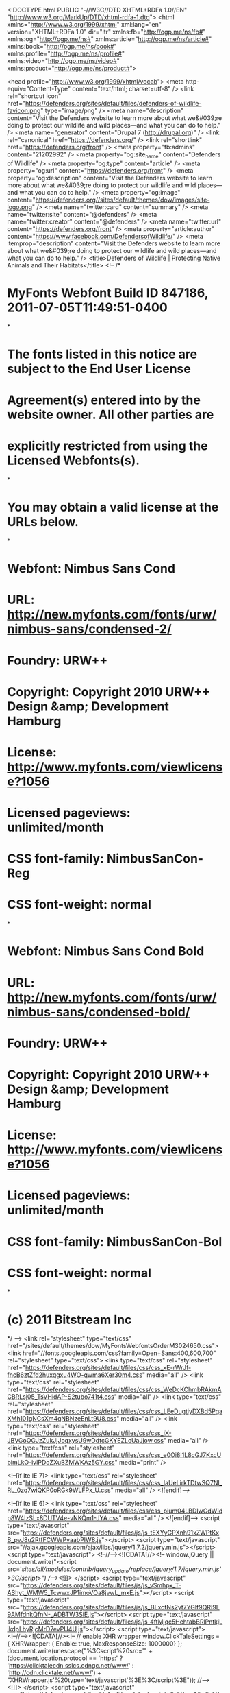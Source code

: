  <!DOCTYPE html PUBLIC "-//W3C//DTD XHTML+RDFa 1.0//EN"
  "http://www.w3.org/MarkUp/DTD/xhtml-rdfa-1.dtd">
<html xmlns="http://www.w3.org/1999/xhtml" xml:lang="en" version="XHTML+RDFa 1.0" dir="ltr"
  xmlns:fb="http://ogp.me/ns/fb#"
  xmlns:og="http://ogp.me/ns#"
  xmlns:article="http://ogp.me/ns/article#"
  xmlns:book="http://ogp.me/ns/book#"
  xmlns:profile="http://ogp.me/ns/profile#"
  xmlns:video="http://ogp.me/ns/video#"
  xmlns:product="http://ogp.me/ns/product#">

<head profile="http://www.w3.org/1999/xhtml/vocab">
  <meta http-equiv="Content-Type" content="text/html; charset=utf-8" />
<link rel="shortcut icon" href="https://defenders.org/sites/default/files/defenders-of-wildlife-favicon.png" type="image/png" />
<meta name="description" content="Visit the Defenders website to learn more about what we&#039;re doing to protect our wildlife and wild places—and what you can do to help." />
<meta name="generator" content="Drupal 7 (http://drupal.org)" />
<link rel="canonical" href="https://defenders.org/" />
<link rel="shortlink" href="https://defenders.org/front" />
<meta property="fb:admins" content="21202992" />
<meta property="og:site_name" content="Defenders of Wildlife" />
<meta property="og:type" content="article" />
<meta property="og:url" content="https://defenders.org/front" />
<meta property="og:description" content="Visit the Defenders website to learn more about what we&#039;re doing to protect our wildlife and wild places—and what you can do to help." />
<meta property="og:image" content="https://defenders.org//sites/default/themes/dow/images/site-logo.png" />
<meta name="twitter:card" content="summary" />
<meta name="twitter:site" content="@defenders" />
<meta name="twitter:creator" content="@defenders" />
<meta name="twitter:url" content="https://defenders.org/front" />
<meta property="article:author" content="https://www.facebook.com/DefendersofWildlife/" />
<meta itemprop="description" content="Visit the Defenders website to learn more about what we&#039;re doing to protect our wildlife and wild places—and what you can do to help." />
  <title>Defenders of Wildlife | Protecting Native Animals and Their Habitats</title>
  <!--
/*
* MyFonts Webfont Build ID 847186, 2011-07-05T11:49:51-0400
*
* The fonts listed in this notice are subject to the End User License
* Agreement(s) entered into by the website owner. All other parties are
* explicitly restricted from using the Licensed Webfonts(s).
*
* You may obtain a valid license at the URLs below.
*
* Webfont: Nimbus Sans Cond
* URL: http://new.myfonts.com/fonts/urw/nimbus-sans/condensed-2/
* Foundry: URW++
* Copyright: Copyright 2010 URW++ Design &amp; Development Hamburg
* License: http://www.myfonts.com/viewlicense?1056
* Licensed pageviews: unlimited/month
* CSS font-family: NimbusSanCon-Reg
* CSS font-weight: normal
*
* Webfont: Nimbus Sans Cond Bold
* URL: http://new.myfonts.com/fonts/urw/nimbus-sans/condensed-bold/
* Foundry: URW++
* Copyright: Copyright 2010 URW++ Design &amp; Development Hamburg
* License: http://www.myfonts.com/viewlicense?1056
* Licensed pageviews: unlimited/month
* CSS font-family: NimbusSanCon-Bol
* CSS font-weight: normal
*
* (c) 2011 Bitstream Inc
*/
-->
<link rel="stylesheet" type="text/css" href="/sites/default/themes/dow/MyFontsWebfontsOrderM3024650.css">
<link href="//fonts.googleapis.com/css?family=Open+Sans:400,600,700" rel="stylesheet" type="text/css">  <link type="text/css" rel="stylesheet" href="https://defenders.org/sites/default/files/css/css_xE-rWrJf-fncB6ztZfd2huxqgxu4WO-qwma6Xer30m4.css" media="all" />
<link type="text/css" rel="stylesheet" href="https://defenders.org/sites/default/files/css/css_WeDcKChmbRAkmACBRLsj05_TsVHidAP-S2tubo741t4.css" media="all" />
<link type="text/css" rel="stylesheet" href="https://defenders.org/sites/default/files/css/css_LEeDugtiyDXBd5PgaXMh101gNCsXm4qNBNzeEnLt9U8.css" media="all" />
<link type="text/css" rel="stylesheet" href="https://defenders.org/sites/default/files/css/css_iX-JBVGoOGJzZukJjJoqxysU9wDdtcGKYEZLcUaJjow.css" media="all" />
<link type="text/css" rel="stylesheet" href="https://defenders.org/sites/default/files/css/css_e0Oi8I1L8cGJ7KxcUbimLkO-ivlPDoZXuBZMWKAz5GY.css" media="print" />

<!--[if lte IE 7]>
<link type="text/css" rel="stylesheet" href="https://defenders.org/sites/default/files/css/css_IaUeLirkTDtwSQ7Nl_RL_0zq7wiQKP0oRGk9WLFPx_U.css" media="all" />
<![endif]-->

<!--[if lte IE 6]>
<link type="text/css" rel="stylesheet" href="https://defenders.org/sites/default/files/css/css_pium04LBDIwGdWIdp8W4IzSLx8DUTV4e-vNKQm1-JYA.css" media="all" />
<![endif]-->
  <script type="text/javascript" src="https://defenders.org/sites/default/files/js/js_tEXYyGPXnh91xZWPtKxB_pvJ8u2RtfFCWWPvaabPIW8.js"></script>
<script type="text/javascript" src="//ajax.googleapis.com/ajax/libs/jquery/1.7.2/jquery.min.js"></script>
<script type="text/javascript">
<!--//--><![CDATA[//><!--
window.jQuery || document.write("<script src='/sites/all/modules/contrib/jquery_update/replace/jquery/1.7/jquery.min.js'>\x3C/script>")
//--><!]]>
</script>
<script type="text/javascript" src="https://defenders.org/sites/default/files/js/js_vSmhpx_T-AShyt_WMW5_TcwwxJP1imoVOa8jvwL_mxE.js"></script>
<script type="text/javascript" src="https://defenders.org/sites/default/files/js/js_BLxotNs2yt7YGlf9QRI9L9AMfdnkQfnN-_ADBTW3SiE.js"></script>
<script type="text/javascript" src="https://defenders.org/sites/default/files/js/js_4ftMjqc5HehtabBRlPntkjLikdpLhyRjcMrD7evPU4U.js"></script>
<script type="text/javascript">
<!--//--><![CDATA[//><!--
      // enable XHR wrapper
      window.ClickTaleSettings = { XHRWrapper: { Enable: true, MaxResponseSize: 1000000} };
    document.write(unescape("%3Cscript%20src='" +
      (document.location.protocol == 'https:' ?
        'https://clicktalecdn.sslcs.cdngc.net/www/' :
        'http://cdn.clicktale.net/www/') +
      "XHRWrapper.js'%20type='text/javascript'%3E%3C/script%3E"));
//--><!]]>
</script>
<script type="text/javascript" src="https://defenders.org/sites/default/modules/contrib/lightbox2/js/lightbox.js?1521428135"></script>
<script type="text/javascript" src="https://defenders.org/sites/default/files/js/js_L_1Q7njGeXicrrLNzc132Sdn2Vu6EkC2clxu6u8Zams.js"></script>
<script type="text/javascript">
<!--//--><![CDATA[//><!--
window.CKEDITOR_BASEPATH = '/sites/all/libraries/ckeditor/'
//--><!]]>
</script>
<script type="text/javascript" src="https://defenders.org/sites/default/files/js/js_ZwtHh_UtMhEyIZ7P23uU_tO_tZHXgPG1rk11b_m8s9Y.js"></script>
<script type="text/javascript" src="//cdn.optimizely.com/js/357160708.js"></script>
<script type="text/javascript" src="//use.fontawesome.com/162e38d005.js"></script>
<script type="text/javascript" src="https://defenders.org/sites/default/files/js/js_7Cv3P_bQbm35PmocsI7l_ZJDEfHTWSjAKqoRJVbkHY4.js"></script>
<script type="text/javascript">
<!--//--><![CDATA[//><!--
jQuery.extend(Drupal.settings, {"basePath":"\/","pathPrefix":"","ajaxPageState":{"theme":"dow","theme_token":"lyZp772q80pQidVBfyr7iJSPVWDk0rrX63VfnTIkSLM","jquery_version":"1.7","js":{"0":1,"1":1,"https:\/\/secure.defenders.org\/eng\/js\/luminateEngage.min.js":1,"https:\/\/cdnjs.cloudflare.com\/ajax\/libs\/luminateExtend\/1.8.1\/luminateExtend.js":1,"sites\/default\/themes\/dow\/js\/lightbox.js":1,"sites\/default\/themes\/dow\/js\/convio.js":1,"public:\/\/google_tag\/google_tag.script.js":1,"\/\/ajax.googleapis.com\/ajax\/libs\/jquery\/1.7.2\/jquery.min.js":1,"2":1,"misc\/jquery.once.js":1,"misc\/drupal.js":1,"sites\/all\/modules\/contrib\/jquery_update\/replace\/ui\/external\/jquery.cookie.js":1,"sites\/all\/modules\/contrib\/jquery_update\/replace\/misc\/jquery.form.min.js":1,"misc\/ajax.js":1,"sites\/all\/modules\/contrib\/jquery_update\/js\/jquery_update.js":1,"sites\/all\/libraries\/colorbox\/jquery.colorbox-min.js":1,"sites\/all\/modules\/contrib\/colorbox\/js\/colorbox.js":1,"sites\/all\/modules\/contrib\/colorbox\/styles\/plain\/colorbox_style.js":1,"sites\/default\/modules\/custom\/defenders\/defenders-clicktale.js":1,"3":1,"sites\/default\/modules\/contrib\/lightbox2\/js\/lightbox.js":1,"sites\/all\/libraries\/jstorage\/jstorage.min.js":1,"sites\/default\/modules\/contrib\/views_slideshow\/js\/views_slideshow.js":1,"sites\/default\/modules\/custom\/defenders\/defenders-instant-form.js":1,"sites\/default\/modules\/custom\/defenders\/defenders-phone-validate.js":1,"sites\/all\/libraries\/jquery.cycle\/jquery.cycle.all.min.js":1,"sites\/default\/modules\/contrib\/views_slideshow\/contrib\/views_slideshow_cycle\/js\/views_slideshow_cycle.js":1,"4":1,"misc\/progress.js":1,"\/\/cdn.optimizely.com\/js\/357160708.js":1,"\/\/use.fontawesome.com\/162e38d005.js":1,"sites\/default\/themes\/dow\/js\/cse-search-block.js":1,"sites\/default\/themes\/dow\/js\/jquery.selectBox.js":1,"sites\/default\/themes\/dow\/js\/dow-selectBox.js":1,"sites\/default\/themes\/dow\/js\/jquery.matchHeight-min.js":1,"sites\/default\/themes\/dow\/js\/responsive-tweaks.js":1},"css":{"modules\/system\/system.base.css":1,"modules\/system\/system.menus.css":1,"modules\/system\/system.messages.css":1,"modules\/system\/system.theme.css":1,"modules\/comment\/comment.css":1,"sites\/all\/modules\/contrib\/date\/date_api\/date.css":1,"modules\/field\/theme\/field.css":1,"sites\/default\/modules\/contrib\/google_cse\/google_cse.css":1,"modules\/node\/node.css":1,"modules\/search\/search.css":1,"modules\/user\/user.css":1,"sites\/all\/modules\/contrib\/views\/css\/views.css":1,"sites\/all\/modules\/contrib\/colorbox\/styles\/plain\/colorbox_style.css":1,"sites\/all\/modules\/contrib\/ctools\/css\/ctools.css":1,"sites\/default\/modules\/contrib\/lightbox2\/css\/lightbox_alt.css":1,"sites\/default\/modules\/contrib\/views_slideshow\/views_slideshow.css":1,"sites\/default\/modules\/contrib\/views_slideshow\/contrib\/views_slideshow_cycle\/views_slideshow_cycle.css":1,"sites\/default\/themes\/dow\/css\/html-reset.css":1,"sites\/default\/themes\/dow\/css\/wireframes.css":1,"sites\/default\/themes\/dow\/css\/layout-fixed.css":1,"sites\/default\/themes\/dow\/css\/page-backgrounds.css":1,"sites\/default\/themes\/dow\/css\/tabs.css":1,"sites\/default\/themes\/dow\/css\/pages.css":1,"sites\/default\/themes\/dow\/css\/blocks.css":1,"sites\/default\/themes\/dow\/css\/navigation.css":1,"sites\/default\/themes\/dow\/css\/views-styles.css":1,"sites\/default\/themes\/dow\/css\/nodes.css":1,"sites\/default\/themes\/dow\/css\/comments.css":1,"sites\/default\/themes\/dow\/css\/forms.css":1,"sites\/default\/themes\/dow\/css\/fields.css":1,"sites\/default\/themes\/dow\/css\/dow.css":1,"sites\/default\/themes\/dow\/css\/dow-protection.css":1,"sites\/default\/themes\/dow\/css\/sidebars.css":1,"sites\/default\/themes\/dow\/css\/responsive.css":1,"sites\/default\/themes\/dow\/css\/print.css":1,"sites\/default\/themes\/dow\/css\/ie7.css":1,"sites\/default\/themes\/dow\/css\/ie6.css":1}},"colorbox":{"opacity":"0.85","current":"{current} of {total}","previous":"\u00ab Prev","next":"Next \u00bb","close":"Close","maxWidth":"98%","maxHeight":"98%","fixed":true,"mobiledetect":true,"mobiledevicewidth":"480px"},"googleCSE":{"cx":"017568361988050180219:-frwkxkieve","language":"","resultsWidth":675,"domain":"www.google.com","showWaterMark":true},"lightbox2":{"rtl":0,"file_path":"\/(\\w\\w\/)public:\/","default_image":"\/sites\/default\/modules\/contrib\/lightbox2\/images\/brokenimage.jpg","border_size":10,"font_color":"000","box_color":"fff","top_position":"","overlay_opacity":"0.8","overlay_color":"000","disable_close_click":1,"resize_sequence":0,"resize_speed":400,"fade_in_speed":400,"slide_down_speed":1,"use_alt_layout":1,"disable_resize":0,"disable_zoom":0,"force_show_nav":0,"show_caption":1,"loop_items":0,"node_link_text":"View Image Details","node_link_target":0,"image_count":"Image !current of !total","video_count":"Video !current of !total","page_count":"Page !current of !total","lite_press_x_close":"press \u003Ca href=\u0022#\u0022 onclick=\u0022hideLightbox(); return FALSE;\u0022\u003E\u003Ckbd\u003Ex\u003C\/kbd\u003E\u003C\/a\u003E to close","download_link_text":"","enable_login":false,"enable_contact":false,"keys_close":"c x 27","keys_previous":"p 37","keys_next":"n 39","keys_zoom":"z","keys_play_pause":"32","display_image_size":"original","image_node_sizes":"()","trigger_lightbox_classes":"","trigger_lightbox_group_classes":"","trigger_slideshow_classes":"","trigger_lightframe_classes":"","trigger_lightframe_group_classes":"","custom_class_handler":0,"custom_trigger_classes":"","disable_for_gallery_lists":true,"disable_for_acidfree_gallery_lists":true,"enable_acidfree_videos":true,"slideshow_interval":5000,"slideshow_automatic_start":true,"slideshow_automatic_exit":true,"show_play_pause":true,"pause_on_next_click":false,"pause_on_previous_click":true,"loop_slides":false,"iframe_width":600,"iframe_height":600,"iframe_border":1,"enable_video":0},"better_exposed_filters":{"views":{"Home":{"displays":{"attachment_2":{"filters":[]},"page_2":{"filters":[]}}},"Dynamic_Features":{"displays":{"block_3":{"filters":[]},"block_2":{"filters":[]}}},"On_the_Blog":{"displays":{"block_1":{"filters":[]},"block_2":{"filters":[]}}},"home_new_2015":{"displays":{"block_4":{"filters":[]},"block_3":{"filters":[]}}},"Topic":{"displays":{"block_2":{"filters":[]}}},"Learn_More":{"displays":{"block_4":{"filters":[]}}}}},"viewsSlideshow":{"home_new_2015-block_4":{"methods":{"goToSlide":["viewsSlideshowPager","viewsSlideshowSlideCounter","viewsSlideshowCycle"],"nextSlide":["viewsSlideshowPager","viewsSlideshowSlideCounter","viewsSlideshowCycle"],"pause":["viewsSlideshowControls","viewsSlideshowCycle"],"play":["viewsSlideshowControls","viewsSlideshowCycle"],"previousSlide":["viewsSlideshowPager","viewsSlideshowSlideCounter","viewsSlideshowCycle"],"transitionBegin":["viewsSlideshowPager","viewsSlideshowSlideCounter"],"transitionEnd":[]},"paused":0}},"viewsSlideshowPager":{"home_new_2015-block_4":{"bottom":{"type":"viewsSlideshowPagerFields"}}},"viewsSlideshowPagerFields":{"home_new_2015-block_4":{"bottom":{"activatePauseOnHover":0}}},"viewsSlideshowCycle":{"#views_slideshow_cycle_main_home_new_2015-block_4":{"num_divs":1,"id_prefix":"#views_slideshow_cycle_main_","div_prefix":"#views_slideshow_cycle_div_","vss_id":"home_new_2015-block_4","effect":"fade","transition_advanced":0,"timeout":5000,"speed":700,"delay":0,"sync":1,"random":0,"pause":1,"pause_on_click":0,"action_advanced":0,"start_paused":0,"remember_slide":0,"remember_slide_days":1,"pause_when_hidden":0,"pause_when_hidden_type":"full","amount_allowed_visible":"","nowrap":0,"fixed_height":1,"items_per_slide":1,"wait_for_image_load":1,"wait_for_image_load_timeout":3000,"cleartype":0,"cleartypenobg":0,"advanced_options":"{}"}},"urlIsAjaxTrusted":{"\/":true,"\/system\/ajax":true},"ajax":{"edit-convio":{"callback":"defenders_block_alerts_email_form_submit","wrapper":"defenders-block-alerts-email-form","event":"mousedown","keypress":true,"prevent":"click","url":"\/system\/ajax","submit":{"_triggering_element_name":"op","_triggering_element_value":"Sign Up"}}}});
//--><!]]>
</script>
<meta name="viewport" content="initial-scale=1,user-scalable=no,maximum-scale=1">
  <script type="text/javascript" src="//s7.addthis.com/js/300/addthis_widget.js#pubid=defendersofwildlife" async="async"></script>
</head>
<body class="html front not-logged-in one-sidebar sidebar-second path-home dow-topic-habitat page-views" >
  
  <div id="skip-link">
    <a href="#main-menu" class="element-invisible element-focusable">Jump to Navigation</a>
  </div>
      <script type="text/javascript">
      var WRInitTime=(new Date()).getTime();
    </script>  <noscript><iframe src="//www.googletagmanager.com/ns.html?id=GTM-MDPL88" height="0" width="0" style="display:none;visibility:hidden"></iframe></noscript>  <div id="page-wrapper"><div id="page">

  <div id="header"><div class="section clearfix">

          <a href="/" title="Home" rel="home" id="logo"><img src="https://defenders.org/sites/default/themes/dow/logo.png" alt="Home" /></a>
    
          <div id="name-and-slogan">
                              <div id="site-name"><strong>
              <a href="/" title="Home" rel="home"><span>Defenders of Wildlife</span></a>
            </strong></div>
                  
              </div><!-- /#name-and-slogan -->
    
        <nav>
          </nav>
        <div class="region region-navigation">
    <div id="block-menu-block-dow-menu-main" class="block block-menu-block first odd">

      
  <div class="content">
    <div class="menu-block-wrapper menu-block-dow_menu-main menu-name-main-menu parent-mlid-0 menu-level-1">
  <ul class="menu"><li class="first expanded menu-mlid-3733"><a href="/explore-the-issues" title="Understand the threats facing our treasured wildlife and what Defenders is doing to help.">Our Work</a><ul class="menu"><li class="first leaf menu-mlid-5915"><a href="http://www.defenders.org/protecting-imperiled-species/overview" title="">Protecting Imperiled Species</a></li>
<li class="leaf menu-mlid-2710"><a href="/conservation-issue/defending-habitat" title="Defending Habitat">Defending Habitat</a></li>
<li class="leaf menu-mlid-7877"><a href="https://defenders.org/innovation" title="">Center for Conservation Innovation</a></li>
<li class="leaf menu-mlid-639"><a href="/conservation-issue/resources" title="Climate Change">Combating Climate Change</a></li>
<li class="leaf menu-mlid-2596"><a href="/conservation-issue/promoting-coexistence" title="Learn about our proven coexistence programs.">Promoting Coexistence</a></li>
<li class="leaf menu-mlid-1442"><a href="/conservation-issue/conserving-key-species" title="">Conserving Key Species </a></li>
<li class="leaf menu-mlid-7810"><a href="http://www.defenders.org/working-ground/overview" title="">Working on the Ground</a></li>
<li class="leaf menu-mlid-2595"><a href="/conservation-issue/advocating-international-species" title="Fighting Wildlife Exploitation">Advocating for International Species</a></li>
<li class="leaf menu-mlid-7035"><a href="http://www.defenders.org/courts/conservation-law" title="">Speaking for Wildlife</a></li>
<li class="last expanded menu-mlid-4768"><a href="/where-we-work" title="Learn what&#039;s happening out in the field">Where We Work</a><ul class="menu"><li class="first leaf menu-mlid-4780"><a href="/regions/defenders-alaska">Alaska</a></li>
<li class="leaf menu-mlid-4784"><a href="/regions/defenders-california">California</a></li>
<li class="leaf menu-mlid-4783"><a href="/regions/defenders-southeast" title="">Southeast</a></li>
<li class="leaf menu-mlid-4782"><a href="/regions/defenders-northwest">Northwest</a></li>
<li class="leaf menu-mlid-2717"><a href="/regions/rocky-mountains-and-great-plains" title="Defenders in the Rocky Mountains and Rocky Mountains">Rocky Mountains and Great Plains</a></li>
<li class="leaf menu-mlid-4781"><a href="/regions/defenders-southwest">Southwest</a></li>
<li class="last leaf menu-mlid-7784"><a href="http://www.defenders.org/washington-dc/defenders-dc" title="">Washington, DC</a></li>
</ul></li>
</ul></li>
<li class="expanded menu-mlid-6562"><a href="/animal-factsheets" title="">Wildlife</a><ul class="menu"><li class="first leaf menu-mlid-6564"><a href="/florida-manatee/basic-facts" title="">Florida Manatee</a></li>
<li class="leaf menu-mlid-7678"><a href="http://www.defenders.org/florida-panther/basic-facts" title="">Florida Panther</a></li>
<li class="leaf menu-mlid-6563"><a href="/gray-wolf/basic-facts" title="">Gray Wolf</a></li>
<li class="leaf menu-mlid-6567"><a href="/jaguar/basic-facts" title="">Jaguar</a></li>
<li class="leaf menu-mlid-7679"><a href="http://www.defenders.org/mexican-gray-wolf/basic-facts" title="">Mexican Gray Wolf</a></li>
<li class="leaf menu-mlid-6701"><a href="http://www.defenders.org/polar-bear/basic-facts" title="">Polar Bear</a></li>
<li class="leaf menu-mlid-7677"><a href="http://www.defenders.org/red-wolf/what-defenders-doing" title="">Red Wolf</a></li>
<li class="leaf menu-mlid-6565"><a href="/sage-grouse/basic-facts" title="">Sage-Grouse</a></li>
<li class="leaf menu-mlid-6569"><a href="/sea-turtles/basic-facts" title="">Sea Turtles</a></li>
<li class="leaf menu-mlid-6566"><a href="/sharks/basic-facts" title="">Sharks</a></li>
<li class="last leaf menu-mlid-6570"><a href="/animal-factsheets" title="">See All Factsheets</a></li>
</ul></li>
<li class="expanded menu-mlid-6109"><a href="/landscape-factsheets" title="">Wild Places</a><ul class="menu"><li class="first leaf menu-mlid-7331"><a href="http://www.defenders.org/arctic/basic-facts-about-arctic" title="">Arctic</a></li>
<li class="leaf menu-mlid-7847"><a href="https://defenders.org/cascadia/basic-facts" title="">Cascadia</a></li>
<li class="leaf menu-mlid-7332"><a href="http://www.defenders.org/florida-panhandle/basic-facts" title="">Florida Panhandle</a></li>
<li class="leaf menu-mlid-7333"><a href="http://www.defenders.org/mojave/basic-facts" title="">Mojave</a></li>
<li class="leaf menu-mlid-7848"><a href="https://defenders.org/northern-plains/basic-facts" title="">Northern Plains</a></li>
<li class="leaf menu-mlid-7334"><a href="http://www.defenders.org/northern-rockies/basic-facts" title="">Northern Rockies</a></li>
<li class="leaf menu-mlid-7335"><a href="http://www.defenders.org/sagebrush-sea/basic-facts" title="">Sagebrush Sea</a></li>
<li class="leaf menu-mlid-7820"><a href="http://www.defenders.org/sky-islands/basic-facts" title="">Sky Islands</a></li>
<li class="leaf menu-mlid-7821"><a href="http://www.defenders.org/southern-rockies/basic-facts" title="">Southern Rockies</a></li>
<li class="last leaf menu-mlid-7849"><a href="https://defenders.org/landscape-factsheets" title="">See All Factsheets</a></li>
</ul></li>
<li class="expanded menu-mlid-3732"><a href="/support-our-work" title="Your contribution will help us save something wild.">How You Can Help</a><ul class="menu"><li class="first leaf menu-mlid-7610"><a href="https://secure.defenders.org/site/Donation2?df_id=11340&amp;11340.donation=form1&amp;s_src=3WJW1800XXXXX&amp;s_subsrc=join_topnav_front_031818" title="">Become a Defender</a></li>
<li class="expanded menu-mlid-7611"><a href="https://secure.defenders.org/site/SPageNavigator/Give_Monthly_Donate.html" title="">Ways to Give</a><ul class="menu"><li class="first leaf menu-mlid-1449"><a href="https://secure.defenders.org/site/Donation2?df_id=11340&amp;11340.donation=form1&amp;s_src=3WJW1700XXXXX&amp;s_subsrc=join_topnav_front_031818" title="Join Defenders">Join Defenders</a></li>
<li class="leaf menu-mlid-2597"><a href="https://secure.defenders.org/site/Donation2?df_id=11300&amp;11300.donation=form1&amp;s_src=3WDW1800XXXXX&amp;s_subsrc=subnav_menu_031818" title="Your support will help us save something wild.">Donate</a></li>
<li class="leaf menu-mlid-1451"><a href="https://secure.defenders.org/site/SPageNavigator/Give_Monthly_Wildlife_Guardian.html?s_src=3WSW1800RTXXX&amp;s_subsrc=main_navigation_dropdown_031818" title="Join our monthly giving program to make an even greater difference for wildlife">Become a Monthly Giver</a></li>
<li class="leaf menu-mlid-1450"><a href="https://secure.defenders.org/site/Donation2?11380.donation=form1&amp;df_id=11380&amp;s_src=3WRW1800XXXXX&amp;s_subsrc=031818_renew_topnav_front" title="Renew Your Membership">Renew Your Membership</a></li>
<li class="leaf menu-mlid-7337"><a href="https://secure.defenders.org/site/Donation2?df_id=15260&amp;15260.donation=form1&amp;s_src=3WPW1800XXXXX&amp;s_subsrc=subnav_link" title="">Join Our Leadership Council</a></li>
<li class="leaf menu-mlid-1453"><a href="http://www.defenders.planyourlegacy.org/" title="Bequests, IRAs, gift annuities and other estate gifts to protect wildlife">Gifts Through Your Will or Trust</a></li>
<li class="last leaf has-children menu-mlid-2598"><a href="/other-ways-support-defenders" title="Give stocks...">Other Ways to Help</a></li>
</ul></li>
<li class="leaf menu-mlid-1452"><a href="https://secure.defenders.org/site/SPageServer?pagename=wagc_homepage&amp;s_src=3WEW1800XXXXX-6&amp;s_subsrc=adopt_topnav_front_031818" title="Adopt an Animal">Adopt an Animal</a></li>
<li class="leaf menu-mlid-6186"><a href="https://secure.defenders.org/site/SPageServer?pagename=wagc_homepage#/gifts" title="">Gifts &amp; Gear</a></li>
<li class="leaf menu-mlid-1458"><a href="/take-action/actions" title="">Take Action</a></li>
<li class="leaf menu-mlid-1461"><a href="/events" title="Upcoming Events">Attend an Event</a></li>
<li class="leaf menu-mlid-7371"><a href="/conservation-report-card" title="">Hold Congress Accountable</a></li>
<li class="last expanded menu-mlid-7612"><a href="http://www.defenders.org/defenders-magazine" title="">Explore Wildlife Stories</a><ul class="menu"><li class="first leaf menu-mlid-4920"><a href="http://action.defenders.org/site/PageServer?pagename=act_signup" title="Find out what&#039;s happening in wildlife news this month.">Sign Up for Wildlife eNews</a></li>
<li class="leaf has-children menu-mlid-4839"><a href="/defenders-magazine" title="">Defenders Magazine</a></li>
<li class="last leaf menu-mlid-7261"><a href="http://www.defenders.org/photocontest" title="">2017 Photo Contest </a></li>
</ul></li>
</ul></li>
<li class="leaf menu-mlid-6900"><a href="http://newsroom.defenders.org" title="">News</a></li>
<li class="last leaf menu-mlid-1404"><a href="https://medium.com/wild-without-end" title="Defenders of Wildlife Blog">Blog</a></li>
</ul></div>
  </div>

</div><!-- /.block -->
<div id="block-search-form" class="block block-search even">

        <h2 class="block-title"><i class="fa fa-search" aria-hidden="true"></i></h2>
    
  <div class="content">
    <form class="google-cse" action="/" method="post" id="search-block-form" accept-charset="UTF-8"><div><div class="container-inline">
  <div class="close-search"><i class="fa fa-times" aria-hidden="true"></i></div>
  <div class="form-item form-type-textfield form-item-search-block-form">
  <label class="element-invisible" for="edit-search-block-form--2">Search </label>
 <input title="Enter the terms you wish to search for." placeholder="Search Site" type="text" id="edit-search-block-form--2" name="search_block_form" value="" size="15" maxlength="128" class="form-text" />
</div>
<div class="form-actions form-wrapper" id="edit-actions"><input type="submit" id="edit-submit" name="op" value="Go" class="form-submit" /></div><input type="hidden" name="form_build_id" value="form-R1iqjo57O3Cdm4L-e-AI28ydJVZIiQDflIg6dRH0elI" />
<input type="hidden" name="form_id" value="search_block_form" />
</div>
</div></form>  </div>

</div><!-- /.block -->
<div id="block-boxes-defenders-header-donate" class="block block-boxes block-boxes-simple block-boxes-defenders-header-donate last odd">

      
  <div class="content">
    <div id='boxes-box-defenders_header_donate' class='boxes-box'><div class="boxes-box-content"><!--smart_paging_filter--><div class="non-mobile">
	<div class="donate-text">
		<h2><a href="https://secure.defenders.org/site/Donation2?df_id=11300&amp;11300.donation=form1&amp;s_src=3WDW1800XXXXX&amp;s_subsrc=quick-donate_home_031818">Donate Now</a></h2>
	</div>
	<div class="quick-form">
		<form action="https://secure.defenders.org/site/Donation2" class="donate-top" id="quick-gift" method="get"><span class="dollaz">$</span><input class="amount" id="donate_amount" name="donate_amount" placeholder="Gift Amount" type="text" /><input name="df_id" type="hidden" value="11300" /><input name="11300.donation" type="hidden" value="form1" /><input name="s_src" type="hidden" value="3WDW1800XXXXX" /><input name="s_subsrc" type="hidden" value="quick_donate_front_031818" /><input class="red-button" type="submit" value="Continue »" /> </form>
		<div class="direct-link"><a href="https://secure.defenders.org/site/Donation2?df_id=11300&amp;11300.donation=form1&amp;s_src=3WDW1800XXXXX&amp;s_subsrc=quick-donate_front_031818">More Options</a></div>
	</div>
</div>
<div class="mobile" style="display:none"><a class="donate-mobile" href="https://secure.defenders.org/site/Donation2?df_id=11300&amp;11300.donation=form1&amp;s_src=3WDW1800XXXXX&amp;s_subsrc=right_side_front_031818">Donate</a> <a class="no-margin adopt-mobile" href="https://secure.defenders.org/site/SPageServer?pagename=wagc_homepage&amp;s_src=3WDW1800XXXXX&amp;s_subsrc=right_side_front_031818">Adopt</a></div>
</div></div>  </div>

</div><!-- /.block -->
  </div><!-- /.region -->
       <div class="responsive-menu-trigger hidden"><span></span><span></span><span></span></div>
       <div class="responsive-menu hidden"></div>
  </div></div><!-- /.section, /#header -->

  <div id="main-wrapper"><div id="main" class="clearfix with-navigation">

    
          <div id="highlight">
          <div class="region region-highlighted">
    <div id="block-views-home-new-2015-block-4" class="block block-views first last odd">

      
  <div class="content">
    <div class="view view-home-new-2015 view-id-home_new_2015 view-display-id-block_4 view-dom-id-420dda1db406993d0da23a1b226180cf">
        
  
  
      <div class="view-content">
      
<div class="skin-default">
  
  <div id="views_slideshow_cycle_main_home_new_2015-block_4" class="views_slideshow_cycle_main views_slideshow_main"><div id="views_slideshow_cycle_teaser_section_home_new_2015-block_4" class="views-slideshow-cycle-main-frame views_slideshow_cycle_teaser_section">
  <div id="views_slideshow_cycle_div_home_new_2015-block_4_0" class="views-slideshow-cycle-main-frame-row views_slideshow_cycle_slide views_slideshow_slide views-row-1 views-row-odd">
  <div class="views-slideshow-cycle-main-frame-row-item views-row views-row-0 views-row-first views-row-odd">
    
  <div class="views-field views-field-field-feature-image">        <div class="field-content"><a href="/content/when-conservation-kills"><img src="https://defenders.org/sites/default/files/styles/homepage-feature-2015/public/elephant-bailey-woolfstead-dpc-hero.jpg?itok=TXGbPITh" width="960" height="480" alt="Elephant, © Bailey Woolfstead" title="Elephant, © Bailey Woolfstead" /></a>
<div class="credit-mobile">© Bailey Woolfstead/DPC</div></div>  </div>  
  <div class="views-field views-field-nothing">        <span class="field-content"><div class="overlay">
<h1 class="title"><a href="https://secure.defenders.org/site/Donation2?df_id=22624&amp;22624.donation=form1&amp;s_src=3WDW1806GHXX1&amp;s_subsrc=hero" target="_blank">When Conservation Kills</a></h1>
<div class="teaser"><a href="https://secure.defenders.org/site/Donation2?df_id=22624&amp;22624.donation=form1&amp;s_src=3WDW1806GHXX1&amp;s_subsrc=hero">Secretary Zinke&#039;s &quot;conservation council&quot; is all about making it easier to kill rare wildlife and import trophies. Help us fight back against Secretary Zinke and this administration’s war on wildlife. </a></div>
<div class="link"><a href="https://secure.defenders.org/site/Donation2?df_id=22624&amp;22624.donation=form1&amp;s_src=3WDW1806GHXX1&amp;s_subsrc=hero">Donate Today <span class="chevron">&#0187;</span></a></div>
</div></span>  </div>  
  <div class="views-field views-field-field-feature-image-credit">        <div class="field-content">© Bailey Woolfstead/DPC</div>  </div></div>
</div>
</div>
</div>
      <div class="views-slideshow-controls-bottom clearfix">
      <div id="widget_pager_bottom_home_new_2015-block_4" class="views-slideshow-pager-fields widget_pager widget_pager_bottom views_slideshow_pager_field">
  </div>
    </div>
  </div>
    </div>
  
  
  
  
  
  
</div>  </div>

</div><!-- /.block -->
  </div><!-- /.region -->
      </div><!-- /#highlight -->
                <div class="region region-content-top">
    <div id="block-views-home-new-2015-block-3" class="block block-views first last odd">

      
  <div class="content">
    <div class="view view-home-new-2015 view-id-home_new_2015 view-display-id-block_3 view-dom-id-9d65122819c1af4b0a64023732eaf4b3">
        
  
  
      <div class="view-content">
        <div class="views-row views-row-1 views-row-odd views-row-first">
      
  <div class="views-field views-field-field-defenders-teaser-image">        <div class="field-content"><a href="https://secure.defenders.org/site/SPageNavigator/Give_Monthly_Wildlife_Guardian.html?s_src=3WSW1800RHXXX-2"><a href="https://secure.defenders.org/site/SPageNavigator/Give_Monthly_Wildlife_Guardian.html?s_src=3WSW1800RHXXX-2" alt="Sign Up Today"><img src="https://defenders.org/sites/default/files/styles/homepage-highlight/public/red-wolf-female-jeffgoulden-istock.jpg?itok=Ic-z8OSu" width="85" height="85" alt="Red Wolf, © Jeff Goulden/iStock" title="Red Wolf, © Jeff Goulden/iStock" /></a></a></div>  </div>  
  <div class="views-field views-field-field-short-title">        <div class="field-content"><a href="https://secure.defenders.org/site/SPageNavigator/Give_Monthly_Wildlife_Guardian.html?s_src=3WSW1800RHXXX-2" alt="Sign Up Today">Give Monthly</a></div>  </div>  
  <div class="views-field views-field-field-short-summary">        <span class="field-content">Monthly giving is one of the easiest ways to protect endangered wildlife.</span>  </div>  </div>
  <div class="views-row views-row-2 views-row-even">
      
  <div class="views-field views-field-field-defenders-teaser-image">        <div class="field-content"><a href="https://secure.defenders.org/site/Advocacy?cmd=display&amp;page=UserAction&amp;id=3302&amp;s_src=3WDW1806FHXXX&amp;s_subsrc=homepage"><a href="https://secure.defenders.org/site/Advocacy?cmd=display&amp;page=UserAction&amp;id=3302&amp;s_src=3WDW1806FHXXX&amp;s_subsrc=homepage" alt="Take Action!"><img src="https://defenders.org/sites/default/files/styles/homepage-highlight/public/hero-image-southern-resident-orca-katie-jones.jpg?itok=1TlAQKbL" width="85" height="85" alt="Hero-Image-Southern-Resident-Orca-Katie-Jones" title="Hero-Image-Southern-Resident-Orca-Katie-Jones" /></a></a></div>  </div>  
  <div class="views-field views-field-field-short-title">        <div class="field-content"><a href="https://secure.defenders.org/site/Advocacy?cmd=display&amp;page=UserAction&amp;id=3302&amp;s_src=3WDW1806FHXXX&amp;s_subsrc=homepage" alt="Take Action!">Demand Orcas Get Critical Habitat!</a></div>  </div>  
  <div class="views-field views-field-field-short-summary">        <span class="field-content">Urge NMFS to stop delaying a necessary step to save orcas before it’s too late.</span>  </div>  </div>
  <div class="views-row views-row-3 views-row-odd views-row-last">
      
  <div class="views-field views-field-field-defenders-teaser-image">        <div class="field-content"><a href="https://secure.defenders.org/site/Advocacy?cmd=display&amp;page=UserAction&amp;id=3291&amp;s_src=3WDW1805JHXXX&amp;s_subsrc=home-hero"><a href="https://secure.defenders.org/site/Advocacy?cmd=display&amp;page=UserAction&amp;id=3291&amp;s_src=3WDW1805JHXXX&amp;s_subsrc=home-hero" alt="Take Action!"><img src="https://defenders.org/sites/default/files/styles/homepage-highlight/public/giving-tuesday-hero-joanna-moss.jpg?itok=L2ofuDqg" width="85" height="85" alt="Grizzly Bears" title="Grizzly Bears" /></a></a></div>  </div>  
  <div class="views-field views-field-field-short-title">        <div class="field-content"><a href="https://secure.defenders.org/site/Advocacy?cmd=display&amp;page=UserAction&amp;id=3291&amp;s_src=3WDW1805JHXXX&amp;s_subsrc=home-hero" alt="Take Action!">Trump delivers a one-two punch to wildlife!</a></div>  </div>  
  <div class="views-field views-field-field-short-summary">        <span class="field-content">Take action against these destructive plans!</span>  </div>  </div>
    </div>
  
  
  
  
  
  
</div>  </div>

</div><!-- /.block -->
  </div><!-- /.region -->
                <div class="region region-sub-highlight">
    <div id="block-boxes-become-a-defender-2015" class="block block-boxes block-boxes-simple first odd">

        <h2 class="block-title">Become A Defender</h2>
    
  <div class="content">
    <div id='boxes-box-become_a_defender_2015' class='boxes-box'><div class="boxes-box-content"><div class="center-div"><div class="join"><a href="https://secure.defenders.org/site/Donation2?df_id=11340&11340.donation=form1&s_src=3WJW1800XXXXX&s_subsrc=below_hero_home_[current-date:custom:mdy]" class="join-track"><img alt="Join" src="/sites/default/themes/dow/images/icon-join.png" style="width: 30px;height:32px"></a><a class="join-renew join-track" href="https://secure.defenders.org/site/Donation2?df_id=11340&amp;11340.donation=form1&amp;s_src=3WJW1800XXXXX&amp;s_subsrc=center_home">Join</a></div>
<div class="renew"><a href="https://secure.defenders.org/site/Donation2?df_id=11380&amp;11380.donation=form1&amp;s_src=3WRW1800XXXXX&amp;s_subsrc=right_side_home_021615" class="renew-track"><img alt="Renew" src="/sites/default/themes/dow/images/renew-new.png" style="margin-top:0px;margin-bottom:3px"></a><a class="join-renew renew-track" href="https://secure.defenders.org/site/Donation2?df_id=11380&11380.donation=form1&s_src=3WRW1800XXXXX&s_subsrc=below_hero_home_[current-date:custom:mdy]">Renew</a></div></div>
</div></div>  </div>

</div><!-- /.block -->
<div id="block-boxes-home-about" class="block block-boxes block-boxes-simple last even">

      
  <div class="content">
    <div id='boxes-box-home_about' class='boxes-box'><div class="boxes-box-content"><!--smart_paging_filter--><p>Defenders works on the ground, in the courts, and on Capitol Hill to protect and restore imperiled wildlife across North America and around the world. Together, we can ensure a future for the wildlife and wild places we all love.</p>
</div></div>  </div>

</div><!-- /.block -->
  </div><!-- /.region -->
        <div id="content-wrapper" class="clearfix">

      <div id="content" class="column"><div class="section">
        
        
                <a id="main-content"></a>
                                                    
        <div id="content-area-wrapper" class="clearfix">
          <div id="content-area"><div id="content-area-inner">
            
                        
              <div class="region region-content">
    <div id="block-system-main" class="block block-system first last odd">

      
  <div class="content">
    <div class="view view-Home view-id-Home view-display-id-page_2 view-dom-id-70dc49b59aadd28c6100fb9a4eaef947">
        
  
  
      <div class="view-content">
        <div class="views-row views-row-1 views-row-odd views-row-first">
      
  <div class="views-field views-field-view-node">        <span class="field-content"><a href="/blog/step-forward-desert-wildlife"><div class="card-wrapper">
<span class="card-image"><img src="https://defenders.org/sites/default/files/styles/defenders_ticketstub/public/mohave-ground-squirrel-dr-phil-leitner_0.jpg?itok=9m1dELCX" width="198" height="108" alt="Mohave Ground Squirrel, © Dr. Phil Leitner" title="Mohave Ground Squirrel, © Dr. Phil Leitner" /></span>
<span class="card-title">A Step Forward</span>
<span class="card-description">The BLM’s latest plan is a big step towards sustainable renewable energy. But the agency can do more to protect desert wildlife.</span>
</div></a></span>  </div>  
  <div class="views-field views-field-php-2">        <span class="field-content"></span>  </div>  </div>
  <div class="views-row views-row-2 views-row-even">
      
  <div class="views-field views-field-view-node">        <span class="field-content"><a href="/blog/court-takes-stand-marine-mammals"><div class="card-wrapper">
<span class="card-image"><img src="https://defenders.org/sites/default/files/styles/defenders_ticketstub/public/beluga-whale-ansgar-walk-wikimedia-commons.jpg?itok=j428kw2K" width="198" height="108" /></span>
<span class="card-title">Court Takes a Stand</span>
<span class="card-description">A federal judge recently upheld the NMFS decision to deny a permit to import 18 wild-caught beluga whales into the U.S. for display.</span>
</div></a></span>  </div>  
  <div class="views-field views-field-php-2">        <span class="field-content"></span>  </div>  </div>
  <div class="views-row views-row-3 views-row-odd views-row-last">
      
  <div class="views-field views-field-view-node">        <span class="field-content"></span>  </div>  
  <div class="views-field views-field-php-2">        <span class="field-content"></span>  </div>  </div>
    </div>
  
  
      <div class="attachment attachment-after">
      <div class="view view-Home view-id-Home view-display-id-attachment_2">
        
  
  
  
  
  
  
  
  
</div>    </div>
  
  
  
  
</div>  </div>

</div><!-- /.block -->
  </div><!-- /.region -->
          </div></div><!-- /#content-area-inner, /#content-area -->

                  </div>

                  <div class="region region-content-bottom">
    <div id="block-views-learn-more-block-4" class="block block-views first last odd">

      
  <div class="content">
    <div class="view view-Learn-More view-id-Learn_More view-display-id-block_4 view-dom-id-a74bb49b0f81a89002961b8063350a0e">
            <div class="view-header">
      <h3 class="title">You may also be interested in:</h3>    </div>
  
  
  
      <div class="view-content">
        <div class="views-row views-row-1 views-row-odd views-row-first">
      
  <div class="views-field views-field-field-article-image">        <div class="field-content"></div>  </div>  
  <div class="views-field views-field-field-defenders-teaser-image">        <div class="field-content"><a href="https://secure.defenders.org/site/Advocacy?cmd=display&amp;page=UserAction&amp;id=3286&amp;s_src=3WDW1805AFHXXX&amp;s_subsrc=herowebsite"><img src="https://defenders.org/sites/default/files/styles/homepage-region-bottom-2015/public/hero-jaguar-jeffrey-armstrong.jpg?itok=vWVAWPA6" alt="hero-jaguar-jeffrey-armstrong" title="hero-jaguar-jeffrey-armstrong" /></a></div>  </div>  
  <div class="views-field views-field-php">        <span class="field-content"><span class="defenders-item-type-field"></span></span>  </div>  
  <div class="views-field views-field-php-1">        <span class="field-content"><a href="https://secure.defenders.org/site/Advocacy?cmd=display&amp;page=UserAction&amp;id=3286&amp;s_src=3WDW1805AFHXXX&amp;s_subsrc=herowebsite" class="learn-more-title">Stop the wall, save wildlife! <span class="chevron">&#0187;</span></a></span>  </div>  
  <div class="views-field views-field-field-long-summary">        <div class="field-content">Building a massive, impenetrable barrier along the U.S.-Mexico border would wreak havoc on wildlife, critical habitat and communities. Tell Congress not to use your taxes to fund the end of the road for wildlife!</div>  </div>  </div>
  <div class="views-row views-row-2 views-row-even">
      
  <div class="views-field views-field-field-article-image">        <div class="field-content"></div>  </div>  
  <div class="views-field views-field-field-defenders-teaser-image">        <div class="field-content"><a href="https://secure.defenders.org/site/SPageServer?pagename=wagc_homepage&amp;s_src=3WEW1800XXXXX-6&amp;s_subsrc=homepage-content-well"><img src="https://defenders.org/sites/default/files/styles/homepage-region-bottom-2015/public/atom-adopt.jpg?itok=lFIwcuHe" /></a></div>  </div>  
  <div class="views-field views-field-php">        <span class="field-content"><span class="defenders-item-type-field">Support Our Work</span></span>  </div>  
  <div class="views-field views-field-php-1">        <span class="field-content"><a href="https://secure.defenders.org/site/SPageServer?pagename=wagc_homepage&amp;s_src=3WEW1800XXXXX-6&amp;s_subsrc=homepage-content-well" class="learn-more-title">Adopt an Animal <span class="chevron">&#0187;</span></a></span>  </div>  
  <div class="views-field views-field-field-long-summary">        <div class="field-content">Bring home something wild - for yourself, or as a gift! You can help protect real animals in the wild with one of our symbolic wildlife adoptions. </div>  </div>  </div>
  <div class="views-row views-row-3 views-row-odd views-row-last">
      
  <div class="views-field views-field-field-article-image">        <div class="field-content"></div>  </div>  
  <div class="views-field views-field-field-defenders-teaser-image">        <div class="field-content"><a href="http://www.defenders.planyourlegacy.org/landing-legacy.php"><img src="https://defenders.org/sites/default/files/styles/homepage-region-bottom-2015/public/wolf-pups-larry-travis-dpc-hero.jpg?itok=2lgMm_JX" alt="wolf pups, © Larry Travis" title="wolf pups, © Larry Travis" /></a></div>  </div>  
  <div class="views-field views-field-php">        <span class="field-content"><span class="defenders-item-type-field">Learn More</span></span>  </div>  
  <div class="views-field views-field-php-1">        <span class="field-content"><a href="http://www.defenders.planyourlegacy.org/landing-legacy.php" class="learn-more-title">Include Defenders in Your Will, Trust or Other Estate Plans <span class="chevron">&#0187;</span></a></span>  </div>  
  <div class="views-field views-field-field-long-summary">        <div class="field-content">Many supporters have chosen to include Defenders in their will, trust or other estate plans, leaving a lasting mark on wildlife and the world by helping us continue our conservation work for generations to come. Learn how you can create your own wildlife legacy- it’s simple, flexible, and every gift–large or small–makes a big difference for wildlife. </div>  </div>  </div>
    </div>
  
  
  
  
  
  
</div>  </div>

</div><!-- /.block -->
  </div><!-- /.region -->
        
        
      </div></div><!-- /.section, /#content -->

      
                <div class="region region-sidebar-second column sidebar"><div class="section">
    <div id="block-boxes-email-signup-2015" class="block block-boxes block-boxes-simple first odd">

        <h2 class="block-title">GET INSTANT ALERTS &amp; UPDATES</h2>
    
  <div class="content">
    <div id='boxes-box-email_signup_2015' class='boxes-box'><div class="boxes-box-content"><form class="short-email" id="short-email"><!-- Convio API Hidden Form Fields --><input name="survey_id" type="hidden" value="32761"> <input name="method" type="hidden" value="submitSurvey"> <input name="source" type="hidden" value="new_home"> <input name="sub_source" type="hidden" value="new_home_sub_source"><!-- Jared: I switched the type to "text" because we've witnessed some issues with the API and the newer input types --><input class="email" data-parsley-type="email" id="email" name="cons_email" placeholder="Enter email" required="" type="text"> <input class="deny" name="denyApiSubmit" style="position: absolute; left: -99999px;" type="text" value=""> <input class="email-submit" type="submit" value="Submit">
	<div id="hints" style="color: red; font-size: smaller;">
		<div id="submit_error" style="display: none;">There was an error with your submission. Please try again.</div><div id="check"></div><div id="validation"></div></div>
</form></div></div>  </div>

</div><!-- /.block -->
<div id="block-defenders-0" class="block block-defenders even">

        <h2 class="block-title">Get Instant Alerts & Updates</h2>
    
  <div class="content">
    <div class="defenders-instant-form"><h3 class="defenders-instant-form-email">Enter email address</h3><form action="/" method="post" id="defenders-block-alerts-email-form" accept-charset="UTF-8"><div><div class="form-item form-type-textfield form-item-coordinate">
  <label for="edit-coordinate">Email <span class="form-required" title="This field is required.">*</span></label>
 <input type="text" id="edit-coordinate" name="coordinate" value="" size="20" maxlength="128" class="form-text required" />
</div>
<div class="form-item form-type-textfield form-item-confirm-email">
  <label for="edit-confirm-email">Confirm <span class="form-required" title="This field is required.">*</span></label>
 <input type="text" id="edit-confirm-email" name="confirm_email" value="" size="20" maxlength="128" class="form-text required" />
</div>
<div class="form-item form-type-textfield form-item-first">
  <label for="edit-first">First name </label>
 <input type="text" id="edit-first" name="first" value="" size="20" maxlength="128" class="form-text" />
</div>
<div class="form-item form-type-textfield form-item-last">
  <label for="edit-last">Last name </label>
 <input type="text" id="edit-last" name="last" value="" size="20" maxlength="128" class="form-text" />
</div>
<div class="form-item form-type-textfield form-item-zip">
  <label for="edit-zip">Zip/Postal Code </label>
 <input type="text" id="edit-zip" name="zip" value="" size="10" maxlength="10" class="form-text" />
</div>
<input type="submit" id="edit-convio" name="op" value="Sign Up" class="form-submit" /><input type="hidden" name="form_build_id" value="form-rxcZjSOHAXZL08QrVL7RDPIS6hxk7pTdwd4Xu22cSGg" />
<input type="hidden" name="form_id" value="defenders_block_alerts_email_form" />
</div></form></div><div class="defenders-instant-form"><h3 class="defenders-instant-form-phone">Enter mobile number</h3><form action="https://secure.mcommons.com/profiles/join" method="post" id="defenders-block-alerts-phone-form" accept-charset="UTF-8">
  <div>
     <input type="hidden" name="opt_in_path[]" value="OP0E9C6806F713520E355DAB96DA0F997F" />
     <input type="hidden" name="redirect_to" value="http://www.defenders.org/welcome-our-mobile-program" />
    <div class="form-item form-type-textfield form-item-coordinate">
      <label for="person_phone">Mobile <span class="form-required" title="This field is required.">*</span></label>
      <input id="person_phone" name="person[phone]" type="text" size="20" maxlength="15" class="form-text required" placeholder="xxx-xxx-xxxx" />
    </div>
    <div class="form-item form-type-textfield form-item-first">
      <label for="person_first_name">First name</label>
      <input class="name" id="person_first_name" name="person[first_name]" size="20" type="text" maxlength="128" class="form-text" />
     </div>
     <div class="form-item form-type-textfield form-item-last">
         <label for="person_last_name">Last name</label>
        <input class="name" id="person_last_name" name="person[last_name]" size="20" type="text" maxlength="128" class="form-text" />
    </div>
    <div class="form-item form-type-textfield form-item-zip">
        <label for="person_postal_code">Zip/Postal Code</label>
      <input class="postal_code" id="person_postal_code" name="person[postal_code]" size="10" type="text" maxlength="10" class="form-text" />
    </div>
    <input type="submit" value="Sign Up" class="form-submit"/>
    <p class="defenders-instant-form-disclaimer">
      <a href="http://mobilecommons.com/terms">Msg &amp; Data Rates May Apply.</a>
      <br />Text <b>STOP</b> to opt out or <b>HELP</b> for info. No purchase necessary.
      <br />Expect 4 msgs/mo. <a href="http://www.mobilecommons.com/terms-and-conditions/privacy-policy/">Terms and Conditions</a>
    </p>
  </div>
</form></div>  </div>

</div><!-- /.block -->
<div id="block-views-on-the-blog-block-1" class="block block-views last odd">

        <h2 class="block-title">Latest Updates</h2>
    
  <div class="content">
    <div class="view view-On-the-Blog view-id-On_the_Blog view-display-id-block_1 view-dom-id-3ec681aadf269c17c5054edc08d5b5ec">
        
  
  
      <div class="view-content">
        <div class="views-row views-row-1 views-row-odd views-row-first">
      
  <div class="views-field views-field-title">        <span class="field-content"><a href="/blog/last-chance-vaquita" target="_blank">Last Chance for the Vaquita <span class="chevron">&#0187;</span></a></span>  </div>  
  <div class="views-field views-field-created">        <span class="field-content">March 9, 2018 | 11.08 AM</span>  </div>  </div>
  <div class="views-row views-row-2 views-row-even">
      
  <div class="views-field views-field-title">        <span class="field-content"><a href="/blog/world-wildlife-day-0" target="_blank">World Wildlife Day <span class="chevron">&#0187;</span></a></span>  </div>  
  <div class="views-field views-field-created">        <span class="field-content">March 6, 2018 | 3.25 PM</span>  </div>  </div>
  <div class="views-row views-row-3 views-row-odd views-row-last">
      
  <div class="views-field views-field-title">        <span class="field-content"><a href="/blog/finding-solution-pollution-0" target="_blank">Finding a Solution for Pollution <span class="chevron">&#0187;</span></a></span>  </div>  
  <div class="views-field views-field-created">        <span class="field-content">November 9, 2017 | 3.34 PM</span>  </div>  </div>
    </div>
  
  
  
  
      <div class="view-footer">
      <a href="/blog">More on the blog &#0187;</a>    </div>
  
  
</div>  </div>

</div><!-- /.block -->
  </div></div><!-- /.section, /.region -->
      
      
    </div><!--  /#content-wrapper -->

  </div></div><!-- /#main, /#main-wrapper -->

  <div id="footer"><div class="section">
          <div class="footer-column footer-column--1">
          <div class="region region-footer">
    <div id="block-boxes-defenders-follow-us" class="block block-boxes block-boxes-simple first odd">

      
  <div class="content">
    <div id='boxes-box-defenders_follow_us' class='boxes-box'><div class="boxes-box-content"><ul>
  <li class="follow-us-facebook"><a href="http://www.facebook.com/DefendersofWildlife" target="_blank">Facebook</a></li>
  <li class="follow-us-twitter"><a href="http://twitter.com/#!/defenders" target="_blank">Twitter</a></li>
  <li class="follow-us-instagram"><a href="https://www.instagram.com/defendersofwildlife/?hl=en" target="_blank">Instagram</a></li>
  <li class="follow-us-youtube"><a href="http://www.youtube.com/defendersofwildlife" target="_blank">YouTube</a></li>
<li class="follow-us-medium"><a href="https://medium.com/wild-without-end" target="_blank">Medium</a></li>
</ul></div></div>  </div>

</div><!-- /.block -->
<div id="block-boxes-defenders-footer" class="block block-boxes block-boxes-simple last even">

      
  <div class="content">
    <div id='boxes-box-defenders_footer' class='boxes-box'><div class="boxes-box-content"><!--smart_paging_filter--><p>1130 17th Street NW<br />
	Washington, DC 20036</p>
<p>1-800-385-9712</p>
<p>©2018 Defenders of Wildlife</p>
</div></div>  </div>

</div><!-- /.block -->
  </div><!-- /.region -->
      </div>
              <div class="footer-column footer-column--2">
          <div class="region region-footer-2">
    <div id="block-menu-block-dow-menu-3" class="block block-menu-block first last odd">

      
  <div class="content">
    <div class="menu-block-wrapper menu-block-dow_menu-3 menu-name-menu-footer-links parent-mlid-0 menu-level-1">
  <ul class="menu"><li class="first expanded menu-mlid-7605"><a href="/mission-and-vision" title="">Mission &amp; Vision</a><ul class="menu"><li class="first leaf menu-mlid-7604"><a href="/our-values-diversity" title="">Values &amp; Diversity</a></li>
<li class="leaf menu-mlid-7607"><a href="/frequently-asked-questions" title="">FAQ</a></li>
<li class="leaf menu-mlid-7608"><a href="/staff-by-department" title="">Staff</a></li>
<li class="leaf menu-mlid-7609"><a href="http://www.defenders.org/board-directors-and-advisory-committees" title="">Board of Directors</a></li>
<li class="last leaf menu-mlid-7606"><a href="/annual-reports-and-forms-990" title="">Financials</a></li>
</ul></li>
<li class="leaf menu-mlid-1468"><a href="/contact" title="Contact Us">Contact Us</a></li>
<li class="leaf menu-mlid-1471"><a href="/publications" title="">Publications</a></li>
<li class="leaf menu-mlid-7706"><a href="http://www.defenders.org/defenders-magazine" title="">Magazine</a></li>
<li class="leaf menu-mlid-1472"><a href="/jobs" title="">Jobs</a></li>
<li class="leaf menu-mlid-1469"><a href="/defenders-wildlife-privacy-policy" title="Privacy Policy">Privacy Policy</a></li>
<li class="last leaf menu-mlid-1473"><a href="/terms" title="Terms of Use">Terms of Use</a></li>
</ul></div>
  </div>

</div><!-- /.block -->
  </div><!-- /.region -->
      </div>
              <div class="footer-column footer-column--3">
          <div class="region region-footer-3">
    <div id="block-boxes-footer-badges" class="block block-boxes block-boxes-simple first last odd">

      
  <div class="content">
    <div id='boxes-box-footer_badges' class='boxes-box'><div class="boxes-box-content"><a href="http://www.give.org/charity-reviews/national/environment/defenders-of-wildlife-in-washington-dc-364" target="_blank"><img src="/sites/default/themes/dow/images/bb-seal.png" alt="Better Business Bureau Accredited Charity"></a>
<img src="/sites/default/themes/dow/images/cn-logo.png" alt="Charity Navigator"></div></div>  </div>

</div><!-- /.block -->
  </div><!-- /.region -->
      </div>
              <div class="footer-column footer-column--4">
          <div class="region region-footer-4">
    <div id="block-boxes-footer-funding" class="block block-boxes block-boxes-simple first last odd">

        <h2 class="block-title">How Funds Are Used</h2>
    
  <div class="content">
    <div id='boxes-box-footer_funding' class='boxes-box'><div class="boxes-box-content"><!--smart_paging_filter--><div><img alt="97% programs and services" src="//defenders.org/sites/default/themes/dow/images/pie-chart.png" /></div>
<p><strong>96%</strong> Program &amp; Support Services</p>
<p><strong>4%</strong> Fundraising</p>
</div></div>  </div>

</div><!-- /.block -->
  </div><!-- /.region -->
      </div>
      </div></div><!-- /.section, /#footer -->
</div></div><!-- /#page, /#page-wrapper -->

  <div class="region region-bottom">
    <div id="block-boxes-adroll" class="block block-boxes block-boxes-simple first odd">

      
  <div class="content">
    <div id='boxes-box-adroll' class='boxes-box'><div class="boxes-box-content"><script type="text/javascript">
adroll_adv_id = "P22QNXEIG5AI3HLX6AN7IK";
adroll_pix_id = "UGXRCSGXFFDYNAT3SRPUY2";
(function () {
var oldonload = window.onload;
window.onload = function(){
   __adroll_loaded=true;
   var scr = document.createElement("script");
   var host = (("https:" == document.location.protocol) ? "https://s.adroll.com" : "http://a.adroll.com");
   scr.setAttribute('async', 'true');
   scr.type = "text/javascript";
   scr.src = host + "/j/roundtrip.js";
   ((document.getElementsByTagName('head') || [null])[0] ||
    document.getElementsByTagName('script')[0].parentNode).appendChild(scr);
   if(oldonload){oldonload()}};
}());
</script></div></div>  </div>

</div><!-- /.block -->
<div id="block-boxes-big-lightbox" class="block block-boxes block-boxes-simple last even">

      
  <div class="content">
    <div id='boxes-box-big_lightbox' class='boxes-box'><div class="boxes-box-content"><div id="lightbox-page-overlay" aria-hidden="true">	<a id="lightbox-content-close" href="#"><img src="http://www.defenders.org/sites/default/files/circle-x.svg" width="32" height="32" /></a>
<span class="photo-credit">&copy; Gage Skidmore<span></div>

<div id="lightbox-content" aria-hidden="true">
	<div id="lightbox-step-1" class="lightbox-step">
		<h1>Stop Donald Trump's Assault on Wildlife</h1>
		<p>Help us push back against this aggressively anti-conservation administration and protect imperiled wildlife for future generations.
			<br>
			Sign up to receive breaking news and alerts!</p>
		<form id="lightbox-step-1-form">
			<input type="hidden" name="survey_id" value="39857">
			<input type="hidden" name="method" value="submitSurvey">
			<input type="text" class="email" name="cons_email" placeholder="Your Email Address" /><input type="image" name="Sign up" src="http://www.defenders.org/sites/default/files/lightbox-signup-button.png" alt="Sign Up" />
		</form>
	</div>
	<div id="lightbox-step-2" class="lightbox-step">
		<h1>Thank You for Signing Up<br>for Our Emails!</h1>
		<p>Soon you'll start receiving updates on what Defenders of Wildlife is doing to protect the wildlife we care about and the habitat it needs to survive. Tell us a little about yourself so we can connect you with the elected officials who represent you, invite you to wild events in your area and keep you up to date about local conservation issues. Thank you for joining us!</p>
		<h2>Please Complete Your Profile</h2>
		<form id="lightbox-step-2-form">
			<input type="hidden" name="survey_id" value="39858">
			<input type="hidden" name="method" value="submitSurvey">
			<input type="hidden" name="cons_email">
			<input type="text" class="firstName" name="cons_first_name" placeholder="First Name" />
			<input type="text" class="lastName" name="cons_last_name" placeholder="Last Name" />
			<input type="text" class="address1" name="cons_street1" placeholder="Address 1" />
			<input type="text" class="address2 optional" name="cons_street2" placeholder="Address 2" />
			<input type="text" class="city" name="cons_city" placeholder="City" /><select class="state" name="cons_state">
				<option value="">State</option>
				<option value="AK">AK</option>
				<option value="AL">AL</option>
				<option value="AR">AR</option>
				<option value="AZ">AZ</option>
				<option value="CA">CA</option>
				<option value="CO">CO</option>
				<option value="CT">CT</option>
				<option value="DC">DC</option>
				<option value="DE">DE</option>
				<option value="FL">FL</option>
				<option value="GA">GA</option>
				<option value="HI">HI</option>
				<option value="IA">IA</option>
				<option value="ID">ID</option>
				<option value="IL">IL</option>
				<option value="IN">IN</option>
				<option value="KS">KS</option>
				<option value="KY">KY</option>
				<option value="LA">LA</option>
				<option value="MA">MA</option>
				<option value="MD">MD</option>
				<option value="ME">ME</option>
				<option value="MI">MI</option>
				<option value="MN">MN</option>
				<option value="MO">MO</option>
				<option value="MS">MS</option>
				<option value="MT">MT</option>
				<option value="NC">NC</option>
				<option value="ND">ND</option>
				<option value="NE">NE</option>
				<option value="NH">NH</option>
				<option value="NJ">NJ</option>
				<option value="NM">NM</option>
				<option value="NV">NV</option>
				<option value="NY">NY</option>
				<option value="OH">OH</option>
				<option value="OK">OK</option>
				<option value="OR">OR</option>
				<option value="PA">PA</option>
				<option value="RI">RI</option>
				<option value="SC">SC</option>
				<option value="SD">SD</option>
				<option value="TN">TN</option>
				<option value="TX">TX</option>
				<option value="UT">UT</option>
				<option value="VA">VA</option>
				<option value="VT">VT</option>
				<option value="WA">WA</option>
				<option value="WI">WI</option>
				<option value="WV">WV</option>
				<option value="WY">WY</option>
				<option value="AS">AS</option>
				<option value="FM">FM</option>
				<option value="GU">GU</option>
				<option value="MH">MH</option>
				<option value="MP">MP</option>
				<option value="PR">PR</option>
				<option value="PW">PW</option>
				<option value="VI">VI</option>
				<option value="AA">AA</option>
				<option value="AE">AE</option>
				<option value="AP">AP</option>
				<option value="AB">AB</option>
				<option value="BC">BC</option>
				<option value="MB">MB</option>
				<option value="NB">NB</option>
				<option value="NL">NL</option>
				<option value="NS">NS</option>
				<option value="NT">NT</option>
				<option value="NU">NU</option>
				<option value="ON">ON</option>
				<option value="PE">PE</option>
				<option value="QC">QC</option>
				<option value="SK">SK</option>
				<option value="YT">YT</option>
				<option value="None">None</option>
			</select>
			<input type="text" class="zip" name="cons_zip" placeholder="Zip" /><select class="country" name="cons_country">
				<option selected value="USA">United States</option>
				<option value="Argentina">Argentina</option>
				<option value="Armenia">Armenia</option>
				<option value="Aruba">Aruba</option>
				<option value="Australia">Australia</option>
				<option value="Austria">Austria</option>
				<option value="Bahamas">Bahamas</option>
				<option value="Belgium">Belgium</option>
				<option value="Belize">Belize</option>
				<option value="Bermuda">Bermuda</option>
				<option value="Brazil">Brazil</option>
				<option value="Bulgaria">Bulgaria</option>
				<option value="Burkina Faso">Burkina Faso</option>
				<option value="Canada">Canada</option>
				<option value="Cayman Islands">Cayman Islands</option>
				<option value="Chile">Chile</option>
				<option value="China">China</option>
				<option value="Costa Rica">Costa Rica</option>
				<option value="Cuba">Cuba</option>
				<option value="Czech Republic">Czech Republic</option>
				<option value="Denmark">Denmark</option>
				<option value="Dominica">Dominica</option>
				<option value="Dominican Republic">Dominican Republic</option>
				<option value="Ecuador">Ecuador</option>
				<option value="Egypt">Egypt</option>
				<option value="El Salvador">El Salvador</option>
				<option value="Equatorial Guinea">Equatorial Guinea</option>
				<option value="Finland">Finland</option>
				<option value="France">France</option>
				<option value="French Polynesia">French Polynesia</option>
				<option value="Georgia">Georgia</option>
				<option value="Germany">Germany</option>
				<option value="Greece">Greece</option>
				<option value="Guatemala">Guatemala</option>
				<option value="Honduras">Honduras</option>
				<option value="Hong Kong">Hong Kong</option>
				<option value="Hungary">Hungary</option>
				<option value="Iceland">Iceland</option>
				<option value="India">India</option>
				<option value="Indonesia">Indonesia</option>
				<option value="Iraq">Iraq</option>
				<option value="Ireland">Ireland</option>
				<option value="Israel">Israel</option>
				<option value="Italy">Italy</option>
				<option value="Jamaica">Jamaica</option>
				<option value="Japan">Japan</option>
				<option value="Jordan">Jordan</option>
				<option value="Latvia">Latvia</option>
				<option value="Lebanon">Lebanon</option>
				<option value="Lithuania">Lithuania</option>
				<option value="Luxembourg">Luxembourg</option>
				<option value="Mexico">Mexico</option>
				<option value="Netherlands">Netherlands</option>
				<option value="New Zealand">New Zealand</option>
				<option value="Norway">Norway</option>
				<option value="Palestinian Territory, Occupied">Palestinian Territory, Occupied</option>
				<option value="Panama">Panama</option>
				<option value="Poland">Poland</option>
				<option value="Portugal">Portugal</option>
				<option value="Puerto Rico">Puerto Rico</option>
				<option value="Qatar">Qatar</option>
				<option value="Republic of Korea">Republic of Korea</option>
				<option value="Republic of Moldova">Republic of Moldova</option>
				<option value="Republic of Georgia">Republic of Georgia</option>
				<option value="Russia">Russia</option>
				<option value="Saudi Arabia">Saudi Arabia</option>
				<option value="Scotland">Scotland</option>
				<option value="Slovakia">Slovakia</option>
				<option value="Slovenia">Slovenia</option>
				<option value="South Africa">South Africa</option>
				<option value="South Sudan">South Sudan</option>
				<option value="Spain">Spain</option>
				<option value="Sri Lanka">Sri Lanka</option>
				<option value="Sweden">Sweden</option>
				<option value="Switzerland">Switzerland</option>
				<option value="Tonga">Tonga</option>
				<option value="Trinidad and Tobago">Trinidad and Tobago</option>
				<option value="Turkey">Turkey</option>
				<option value="Turkmenistan">Turkmenistan</option>
				<option value="Turks and Caicos Islands">Turks and Caicos Islands</option>
				<option value="Ukraine">Ukraine</option>
				<option value="United Arab Emirates">United Arab Emirates</option>
				<option value="United Kingdom">United Kingdom</option>
				<option value="Uruguay">Uruguay</option>
				<option value="Uzbekistan">Uzbekistan</option>
				<option value="Vatican City">Vatican City</option>
				<option value="Viet Nam">Viet Nam</option>
				<option value="Virgin Islands (British)">Virgin Islands (British)</option>
				<option value="Virgin Islands (U.S.)">Virgin Islands (U.S.)</option>
				<option value="Western Samoa">Western Samoa</option>
				<option value="Yemen">Yemen</option>
				<option value="Yugoslavia">Yugoslavia</option>
				<option value="Zambia">Zambia</option>
				<option value="Zimbabwe">Zimbabwe</option>
				<option value="Other">Other</option>
			</select>
			<input type="image" name="Submit" src="https://www.defenders.org/sites/default/files/lightbox-submit-button.png" alt="Submit" />
		</form>
	</div>
	<div id="lightbox-step-3" class="lightbox-step">
		<h1>Thank You for Completing Your Profile!</h1>
		<button id="lightbox-thank-you-close">Close</button>
	</div>
</div></div></div>  </div>

</div><!-- /.block -->
  </div><!-- /.region -->

<div class="addthis_sharing_toolbox"></div>
        <div id="ClickTaleDiv" style="display: none;"></div>  <script type="text/javascript">
<!--//--><![CDATA[//><!--
      document.write(unescape("%3Cscript%20src='"+
      (document.location.protocol=='https:'?
      "https://cdnssl.clicktale.net/www08/ptc/dec9e3b7-c051-4a89-a145-722630996078.js":
      "http://cdn.clicktale.net/www08/ptc/dec9e3b7-c051-4a89-a145-722630996078.js")+"'%20type='text/javascript'%3E%3C/script%3E"));
//--><!]]>
</script>
<script type="text/javascript">
<!--//--><![CDATA[//><!--
      var ClickTaleSSL=1; if(typeof ClickTale=='function') ClickTale(11534, 0.07, "www08");
//--><!]]>
</script>
<script type="text/javascript" src="https://secure.defenders.org/eng/js/luminateEngage.min.js"></script>
<script type="text/javascript" src="https://cdnjs.cloudflare.com/ajax/libs/luminateExtend/1.8.1/luminateExtend.js"></script>
<script type="text/javascript" src="https://defenders.org/sites/default/files/js/js_ZDU0jPZGmE-qBCCWBOaPDHt4wMJR7FQeAlulBxktQaY.js"></script>
  <script type="text/javascript" src="/sites/default/themes/dow/js/placeholders.min.js"></script>

</body>
</html>